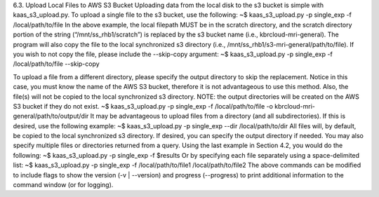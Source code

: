 6.3.	Upload Local Files to AWS S3 Bucket
Uploading data from the local disk to the s3 bucket is simple with kaas_s3_upload.py. To upload a single file to the s3 bucket, use the following:
~$ kaas_s3_upload.py -p single_exp -f /local/path/to/file
In the above example, the local filepath MUST be in the scratch directory, and the scratch directory portion of the string (“/mnt/ss_rhb1/scratch”) is replaced by the s3 bucket name (i.e., kbrcloud-mri-general). The program will also copy the file to the local synchronized s3 directory (i.e., /mnt/ss_rhb1/s3-mri-general/path/to/file). If you wish to not copy the file, please include the --skip-copy argument:
~$ kaas_s3_upload.py -p single_exp -f /local/path/to/file --skip-copy

To upload a file from a different directory, please specify the output directory to skip the replacement. Notice in this case, you must know the name of the AWS S3 bucket, therefore it is not advantageous to use this method. Also, the file(s) will not be copied to the local synchronized s3 directory. NOTE: the output directories will be created on the AWS S3 bucket if they do not exist.
~$ kaas_s3_upload.py -p single_exp -f /local/path/to/file -o kbrcloud-mri-general/path/to/output/dir
It may be advantageous to upload files from a directory (and all subdirectories). If this is desired, use the following example: 
~$ kaas_s3_upload.py -p single_exp --dir /local/path/to/dir
All files will, by default, be copied to the local synchronized s3 directory. If desired, you can specify the output directory if needed. You may also specify multiple files or directories returned from a query. Using the last example in Section 4.2, you would do the following:
~$ kaas_s3_upload.py -p single_exp -f $results
Or by specifying each file separately using a space-delimited list:
~$ kaas_s3_upload.py -p single_exp -f /local/path/to/file1 /local/path/to/file2
The above commands can be modified to include flags to show the version (-v | --version) and progress (--progress) to print additional information to the command window (or for logging).

